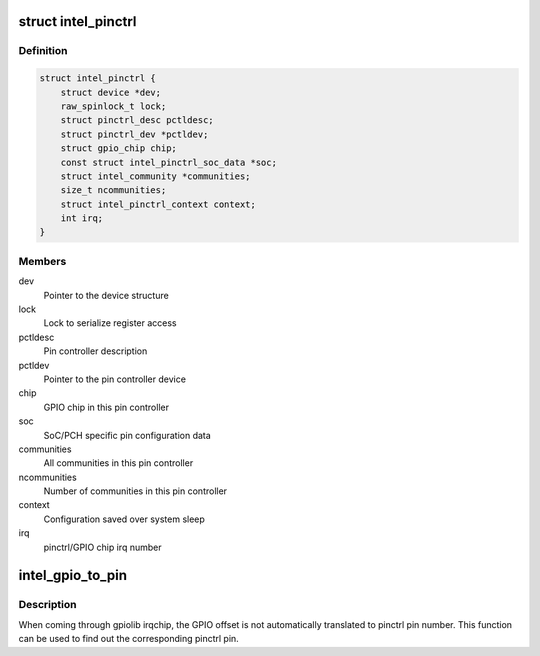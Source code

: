 .. -*- coding: utf-8; mode: rst -*-
.. src-file: drivers/pinctrl/intel/pinctrl-intel.c

.. _`intel_pinctrl`:

struct intel_pinctrl
====================

.. c:type:: struct intel_pinctrl

    Intel pinctrl private structure

.. _`intel_pinctrl.definition`:

Definition
----------

.. code-block:: c

    struct intel_pinctrl {
        struct device *dev;
        raw_spinlock_t lock;
        struct pinctrl_desc pctldesc;
        struct pinctrl_dev *pctldev;
        struct gpio_chip chip;
        const struct intel_pinctrl_soc_data *soc;
        struct intel_community *communities;
        size_t ncommunities;
        struct intel_pinctrl_context context;
        int irq;
    }

.. _`intel_pinctrl.members`:

Members
-------

dev
    Pointer to the device structure

lock
    Lock to serialize register access

pctldesc
    Pin controller description

pctldev
    Pointer to the pin controller device

chip
    GPIO chip in this pin controller

soc
    SoC/PCH specific pin configuration data

communities
    All communities in this pin controller

ncommunities
    Number of communities in this pin controller

context
    Configuration saved over system sleep

irq
    pinctrl/GPIO chip irq number

.. _`intel_gpio_to_pin`:

intel_gpio_to_pin
=================

.. c:function:: int intel_gpio_to_pin(struct intel_pinctrl *pctrl, unsigned offset, const struct intel_community **community, const struct intel_padgroup **padgrp)

    Translate from GPIO offset to pin number

    :param struct intel_pinctrl \*pctrl:
        Pinctrl structure

    :param unsigned offset:
        GPIO offset from gpiolib

    :param const struct intel_community \*\*community:
        *undescribed*

    :param const struct intel_padgroup \*\*padgrp:
        Pad group is filled here if not \ ``NULL``\ 

.. _`intel_gpio_to_pin.description`:

Description
-----------

When coming through gpiolib irqchip, the GPIO offset is not
automatically translated to pinctrl pin number. This function can be
used to find out the corresponding pinctrl pin.

.. This file was automatic generated / don't edit.

